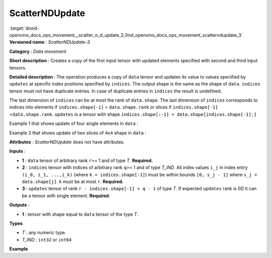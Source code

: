 .. index:: pair: page; ScatterNDUpdate
.. _doxid-openvino_docs_ops_movement__scatter_n_d_update_3:


ScatterNDUpdate
===============

:target:`doxid-openvino_docs_ops_movement__scatter_n_d_update_3_1md_openvino_docs_ops_movement_scatterndupdate_3` **Versioned name** : *ScatterNDUpdate-3*

**Category** : *Data movement*

**Short description** : Creates a copy of the first input tensor with updated elements specified with second and third input tensors.

**Detailed description** : The operation produces a copy of ``data`` tensor and updates its value to values specified by ``updates`` at specific index positions specified by ``indices``. The output shape is the same as the shape of ``data``. ``indices`` tensor must not have duplicate entries. In case of duplicate entries in ``indices`` the result is undefined.

The last dimension of ``indices`` can be at most the rank of ``data.shape``. The last dimension of ``indices`` corresponds to indices into elements if ``indices.shape[-1]`` = ``data.shape.rank`` or slices if ``indices.shape[-1]`` <``data.shape.rank``. ``updates`` is a tensor with shape ``indices.shape[:-1] + data.shape[indices.shape[-1]:]``

Example 1 that shows update of four single elements in ``data`` :

.. ref-code-block:: cpp

	data    = [1, 2, 3, 4, 5, 6, 7, 8]
	indices = [[4], [3], [1], [7]]
	updates = [9, 10, 11, 12]
	output  = [1, 11, 3, 10, 9, 6, 7, 12]

Example 2 that shows update of two slices of ``4x4`` shape in ``data`` :

.. ref-code-block:: cpp

	data    = [[[1, 2, 3, 4], [5, 6, 7, 8], [8, 7, 6, 5], [4, 3, 2, 1]],
	           [[1, 2, 3, 4], [5, 6, 7, 8], [8, 7, 6, 5], [4, 3, 2, 1]],
	           [[8, 7, 6, 5], [4, 3, 2, 1], [1, 2, 3, 4], [5, 6, 7, 8]],
	           [[8, 7, 6, 5], [4, 3, 2, 1], [1, 2, 3, 4], [5, 6, 7, 8]]]
	indices = [[0], [2]]
	updates = [[[5, 5, 5, 5], [6, 6, 6, 6], [7, 7, 7, 7], [8, 8, 8, 8]],
	           [[1, 1, 1, 1], [2, 2, 2, 2], [3, 3, 3, 3], [4, 4, 4, 4]]]
	output  = [[[5, 5, 5, 5], [6, 6, 6, 6], [7, 7, 7, 7], [8, 8, 8, 8]],
	           [[1, 2, 3, 4], [5, 6, 7, 8], [8, 7, 6, 5], [4, 3, 2, 1]],
	           [[1, 1, 1, 1], [2, 2, 2, 2], [3, 3, 3, 3], [4, 4, 4, 4]],
	           [[8, 7, 6, 5], [4, 3, 2, 1], [1, 2, 3, 4], [5, 6, 7, 8]]]

**Attributes** : *ScatterNDUpdate* does not have attributes.

**Inputs** :

* **1** : ``data`` tensor of arbitrary rank ``r``>= 1 and of type *T*. **Required.**

* **2** : ``indices`` tensor with indices of arbitrary rank ``q``>= 1 and of type *T_IND*. All index values ``i_j`` in index entry ``(i_0, i_1, ...,i_k)`` (where ``k = indices.shape[-1]``) must be within bounds ``[0, s_j - 1]`` where ``s_j = data.shape[j]``. ``k`` must be at most ``r``. **Required.**

* **3** : ``updates`` tensor of rank ``r - indices.shape[-1] + q - 1`` of type *T*. If expected ``updates`` rank is 0D it can be a tensor with single element. **Required.**

**Outputs** :

* **1** : tensor with shape equal to ``data`` tensor of the type *T*.

**Types**

* *T* : any numeric type.

* *T_IND* : ``int32`` or ``int64``

**Example**

.. ref-code-block:: cpp

	<layer ... type="ScatterNDUpdate">
	    <input>
	        <port id="0">
	            <dim>1000</dim>
	            <dim>256</dim>
	            <dim>10</dim>
	            <dim>15</dim>
	        </port>
	        <port id="1">
	            <dim>25</dim>
	            <dim>125</dim>
	            <dim>3</dim>
	        </port>
	        <port id="2">
	            <dim>25</dim>
	            <dim>125</dim>
	            <dim>15</dim>
	        </port>
	    </input>
	    <output>
	        <port id="3">
	            <dim>1000</dim>
	            <dim>256</dim>
	            <dim>10</dim>
	            <dim>15</dim>
	        </port>
	    </output>
	</layer>


